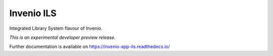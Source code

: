 ..
    This file is part of Invenio.
    Copyright (C) 2017-2019 CERN.

    Invenio is free software; you can redistribute it and/or modify it
    under the terms of the MIT License; see LICENSE file for more details.


============
 Invenio ILS
============

.. image:: https://img.shields.io/travis/inveniosoftware/invenio-app-ils.svg
        :target: https://travis-ci.org/inveniosoftware/invenio-app-ils

.. image:: https://img.shields.io/coveralls/inveniosoftware/invenio-app-ils.svg
        :target: https://coveralls.io/r/inveniosoftware/invenio-app-ils

.. image:: https://img.shields.io/pypi/v/invenio-app-ils.svg
        :target: https://pypi.org/pypi/invenio-app-ils

Integrated Library System flavour of Invenio.

*This is an experimental developer preview release.*

Further documentation is available on
https://invenio-app-ils.readthedocs.io/
